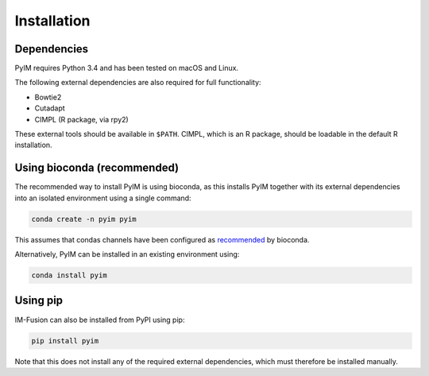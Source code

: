 .. highlight:: shell

============
Installation
============

Dependencies
------------

PyIM requires Python 3.4 and has been tested on macOS and Linux.

The following external dependencies are also required for full functionality:

- Bowtie2
- Cutadapt
- CIMPL (R package, via rpy2)

These external tools should be available in ``$PATH``. CIMPL, which is an R
package, should be loadable in the default R installation.

Using bioconda (recommended)
----------------------------

The recommended way to install PyIM is using bioconda, as this installs
PyIM together with its external dependencies into an isolated environment
using a single command:

.. code:: bash

  conda create -n pyim pyim

This assumes that condas channels have been configured as recommended_
by bioconda.

.. _recommended: https://bioconda.github.io/#set-up-channels

Alternatively, PyIM can be installed in an existing environment using:

.. code:: bash

  conda install pyim

Using pip
---------

IM-Fusion can also be installed from PyPI using pip:

.. code:: bash

    pip install pyim

Note that this does not install any of the required external dependencies,
which must therefore be installed manually.
